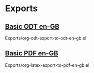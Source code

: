 * Exports
** [[file:Exports/Basic-ODT-en-GB/ExportedStoryName.odt][Basic ODT en-GB]]
Exports/org-odt-export-to-odt-en-gb.el
** [[file:Exports/Basic-PDF-en-GB/ExportedStoryName.pdf][Basic PDF en-GB]]
Exports/org-latex-export-to-pdf-en-gb.el
